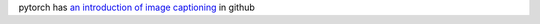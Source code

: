 pytorch has `an introduction of image captioning <https://github.com/yunjey/pytorch-tutorial/tree/master/tutorials/03-advanced/image_captioning>`_ in github
